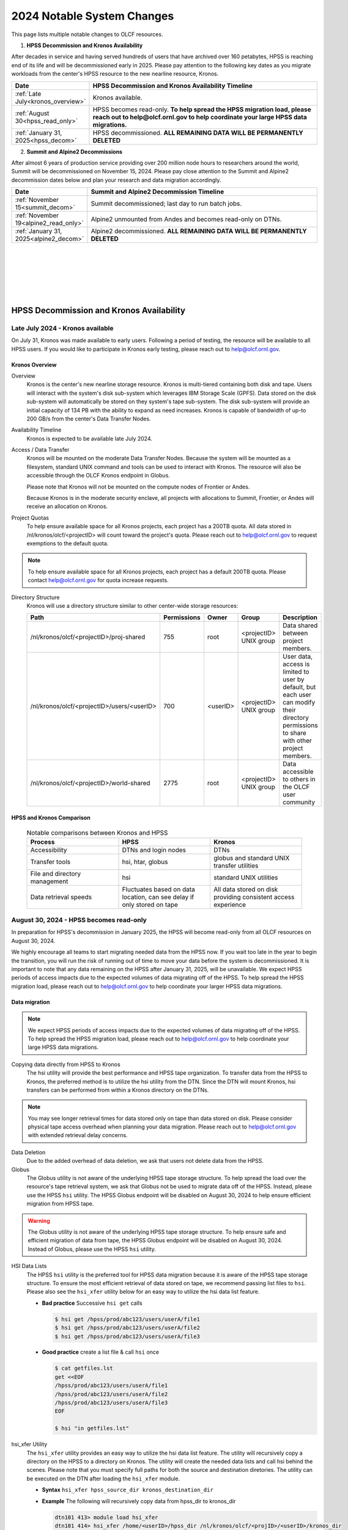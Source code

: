 .. _2024-olcf-system-changes:

**************************************
2024 Notable System Changes
**************************************

.. _system_change_overview:

This page lists multiple notable changes to OLCF resources.


1. **HPSS Decommission and Kronos Availability**

After decades in service and having served hundreds of users that have archived over 160 petabytes, HPSS is reaching end of its life and will be decommissioned early in 2025.  Please pay attention to the following key dates as you migrate workloads from the center's HPSS resource to the new nearline resource, Kronos.

.. list-table:: 
   :widths: 20 150
   :header-rows: 1

   * - Date
     - HPSS Decommission and Kronos Availability Timeline
   * - :ref:`Late July<kronos_overview>`
     - Kronos available.
   * - :ref:`August 30<hpss_read_only>`
     - HPSS becomes read-only. **To help spread the HPSS migration load, please reach out to help@olcf.ornl.gov to help coordinate your large HPSS data migrations.**
   * - :ref:`January 31, 2025<hpss_decom>`
     - HPSS decommissioned.  **ALL REMAINING DATA WILL BE PERMANENTLY DELETED**


2. **Summit and Alpine2 Decommissions**

After almost 6 years of production service providing over 200 million node hours to researchers around the world, Summit will be decommissioned on November 15, 2024.  Please pay close attention to the Summit and Alpine2 decommission dates below and plan your research and data migration accordingly.

.. list-table:: 
   :widths: 20 150
   :header-rows: 1

   * - Date
     - Summit and Alpine2 Decommission Timeline
   * - :ref:`November 15<summit_decom>`
     - Summit decommissioned; last day to run batch jobs.
   * - :ref:`November 19<alpine2_read_only>`
     - Alpine2 unmounted from Andes and becomes read-only on DTNs. 
   * - :ref:`January 31, 2025<alpine2_decom>`
     - Alpine2 decommissioned.  **ALL REMAINING DATA WILL BE PERMANENTLY DELETED**

|
|
|
|
|
|

===========================================
HPSS Decommission and Kronos Availability 
===========================================

.. _kronos_overview:

Late July 2024 - Kronos available
----------------------------------------------------

On July 31, Kronos was made available to early users.  Following a period of testing, the resource will be available to all HPSS users.   If you would like to participate in Kronos early testing, please reach out to help@olcf.ornl.gov. 

Kronos Overview
^^^^^^^^^^^^^^^^

Overview
  Kronos is the center's new nearline storage resource.  Kronos is multi-tiered containing both disk and tape.  Users will interact with the system's disk sub-system which leverages IBM Storage Scale (GPFS).  Data stored on the disk sub-system will automatically be stored on they system's tape sub-system.  The disk sub-system will provide an initial capacity of 134 PB with the ability to expand as need increases.  Kronos is capable of bandwidth of up-to 200 GB/s from the center's Data Transfer Nodes.

Availability Timeline
  Kronos is expected to be available late July 2024.

Access / Data Transfer
  Kronos will be mounted on the moderate Data Transfer Nodes.  Because the system will be mounted as a filesystem, standard UNIX command and tools can be used to interact with Kronos.  The resource will also be accessible through the OLCF Kronos endpoint in Globus.

  Please note that Kronos will not be mounted on the compute nodes of Frontier or Andes.

  Because Kronos is in the moderate security enclave, all projects with allocations to Summit, Frontier, or Andes will receive an allocation on Kronos.

Project Quotas
  To help ensure available space for all Kronos projects, each project has a 200TB quota.  All data stored in /nl/kronos/olcf/<projectID> will count toward the project's quota.  Please reach out to help@olcf.ornl.gov to request exemptions to the default quota.

.. note::
  To help ensure available space for all Kronos projects, each project has a default 200TB quota.  Please contact help@olcf.ornl.gov for quota increase requests.


Directory Structure
  Kronos will use a directory structure similar to other center-wide storage resources:

  .. list-table::
   :widths: 20 12 12 12 80
   :header-rows: 1

   * - Path
     - Permissions
     - Owner
     - Group
     - Description
   * - /nl/kronos/olcf/<projectID>/proj-shared
     - 755
     - root
     - <projectID> UNIX group
     - Data shared between project members.
   * - /nl/kronos/olcf/<projectID>/users/<userID>
     - 700
     - <userID>
     - <projectID> UNIX group
     - User data, access is limited to user by default, but each user can modify their directory permissions to share with other project members.
   * - /nl/kronos/olcf/<projectID>/world-shared
     - 2775
     - root
     - <projectID> UNIX group
     - Data accessible to others in the OLCF user community



HPSS and Kronos Comparison
^^^^^^^^^^^^^^^^^^^^^^^^^^^



  .. list-table:: Notable comparisons between Kronos and HPSS
   :widths: 30 30 30
   :header-rows: 1

   * - Process
     - HPSS
     - Kronos
   * - Accessibility
     - DTNs and login nodes
     - DTNs
   * - Transfer tools
     - hsi, htar, globus
     - globus and standard UNIX transfer utilities
   * - File and directory management
     - hsi
     - standard UNIX utilities
   * - Data retrieval speeds
     - Fluctuates based on data location, can see delay if only stored on tape
     - All data stored on disk providing consistent access experience


.. _hpss_read_only:

August 30, 2024 - HPSS becomes read-only
----------------------------------------

In preparation for HPSS's decommission in January 2025, the HPSS will become read-only from all OLCF resources on August 30, 2024.

We highly encourage all teams to start migrating needed data from the HPSS now.  If you wait too late in the year to begin the transition, you will run the risk of running out of time to move your data before the system is decommissioned.  It is important to note that any data remaining on the HPSS after January 31, 2025, will be unavailable. We expect HPSS periods of access impacts due to the expected volumes of data migrating off of the HPSS. To help spread the HPSS migration load, please reach out to help@olcf.ornl.gov to help coordinate your larger HPSS data migrations.

Data migration
^^^^^^^^^^^^^^^

.. note::
  We expect HPSS periods of access impacts due to the expected volumes of data migrating off of the HPSS. To help spread the HPSS migration load, please reach out to help@olcf.ornl.gov to help coordinate your large HPSS data migrations.  

Copying data directly from HPSS to Kronos
  The hsi utility will provide the best performance and HPSS tape organization.  To transfer data from the HPSS to Kronos, the preferred method is to utilize the hsi utility from the DTN.  Since the DTN will mount Kronos, hsi transfers can be performed from within a Kronos directory on the DTNs.

.. note::
  You may see longer retrieval times for data stored only on tape than data stored on disk.  Please consider physical tape access overhead when planning your data migration.  Please reach out to help@olcf.ornl.gov with extended retrieval delay concerns.

Data Deletion
  Due to the added overhead of data deletion, we ask that users not delete data from the HPSS.

Globus
  The Globus utility is not aware of the underlying HPSS tape storage structure.  To help spread the load over the resource's tape retrieval system, we ask that Globus not be used to migrate data off of the HPSS.  Instead, please use the HPSS ``hsi`` utility.  The HPSS Globus endpoint will be disabled on August 30, 2024 to help ensure efficient migration from HPSS tape.

.. warning::
  The Globus utility is not aware of the underlying HPSS tape storage structure.  To help ensure safe and efficient migration of data from tape, the HPSS Globus endpoint will be disabled on August 30, 2024.  Instead of Globus, please use the HPSS ``hsi`` utility.  

HSI Data Lists
  The HPSS ``hsi`` utility is the preferred tool for HPSS data migration because it is aware of the HPSS tape storage structure.  To ensure the most efficient retrieval of data stored on tape, we recommend passing list files to ``hsi``.  Please also see the ``hsi_xfer`` utility below for an easy way to utilize the hsi data list feature.

  * **Bad practice** Successive ``hsi get`` calls

    .. code:: bash

      $ hsi get /hpss/prod/abc123/users/userA/file1
      $ hsi get /hpss/prod/abc123/users/userA/file2
      $ hsi get /hpss/prod/abc123/users/userA/file3



  * **Good practice** create a list file & call ``hsi`` once

    .. code-block:: bash

      $ cat getfiles.lst
      get <<EOF
      /hpss/prod/abc123/users/userA/file1
      /hpss/prod/abc123/users/userA/file2
      /hpss/prod/abc123/users/userA/file3
      EOF

      $ hsi "in getfiles.lst"


hsi_xfer Utility
  The ``hsi_xfer`` utility provides an easy way to utilize the hsi data list feature.  The utility will recursively copy a directory on the HPSS to a directory on Kronos.  The utility will create the needed data lists and call hsi behind the scenes.  Please note that you must specify full paths for both the source and destination diretories.  The utility can be executed on the DTN after loading the ``hsi_xfer`` module.

  * **Syntax** ``hsi_xfer hpss_source_dir kronos_destination_dir`` 

  * **Example** The following will recursively copy data from hpss_dir to kronos_dir

    .. code-block:: bash

      dtn101 413> module load hsi_xfer
      dtn101 414> hsi_xfer /home/<userID>/hpss_dir /nl/kronos/olcf/<projID>/<userID>/kronos_dir


.. note::
  The ``hsi_xfer`` utility is available on the DTN.

.. warning::
  The ``hsi_xfer`` utility requires full paths.  Please specify the full path to the source and destination directories.



.. _hpss_decom:

January 31, 2025 - HPSS decommissioned
--------------------------------------

On January 31, 2025, data remaining on the HPSS will no longer be accessible and will be permanently deleted. Following this date, the OLCF will no longer be able to retrieve data remaining on HPSS.

.. warning::
  January 31, 2025, all remaining HPSS data will be **PERMANENTLY DELETED**.  Do not wait to move needed data.



|
|
|
|
|
|
|
|
|
|

=================================
Summit and Alpine2 Decommissions
=================================

.. _summit_decom:

November 15, 2024 - Summit decommissioned
-----------------------------------------

**On November 15, 2024, Summit will be decommissioned.** Batch jobs will be allowed to execute until 08:00 AM (EST) November 15.  Jobs remaining in the queue after this time will be deleted.  

Please pay close attention to the Summit and Alpine2 decommission dates and plan your research and data migration accordingly.  Please also note that the Summit decommission date is firm: The machine will very quickly be physically disassembled starting November 15.

.. note::
  Summit decommission date is firm: The machine will very quickly be physically disassembled starting November 15.  **It will not be physically possible to run batch jobs after November 15.**


.. _alpine2_read_only:

November 19, 2024 - Alpine2 read-only
--------------------------------------

On November 19, 2024, Alpine2 will be unmounted from Andes and will be mounted read-only from the DTNs.

* **Alpine2 unmounted from Andes**

  * On November 19, Alpine2 will be unmounted from Andes
  * Please manage your workflows such that Andes batch jobs requiring Alpine2 will complete prior to November 19.
  * Andes batch jobs requiring Alpine2 after this date will fail

* **Alpine2 mounted read-only on DTNs**

  * To allow time to migrate needed data off of Alpine2, the OLCF DTN resources will mount Alpine2 as read-only on November 19
  * Alpine2 will remain available read-only on the DTNs through Alpine2's decommission date.


.. _alpine2_decom:

January 31, 2025 - Alpine2 decommissioned
-----------------------------------------

On January 31, 2025, data remaining on Alpine2 will no longer be accessible and will be permanently deleted. Following this date, the OLCF will no longer be able to retrieve data remaining on Alpine2.

.. warning::
  January 31, 2025, all remaining Alpine2 data will be **PERMANENTLY DELETED**.  Do not wait to move needed data.




